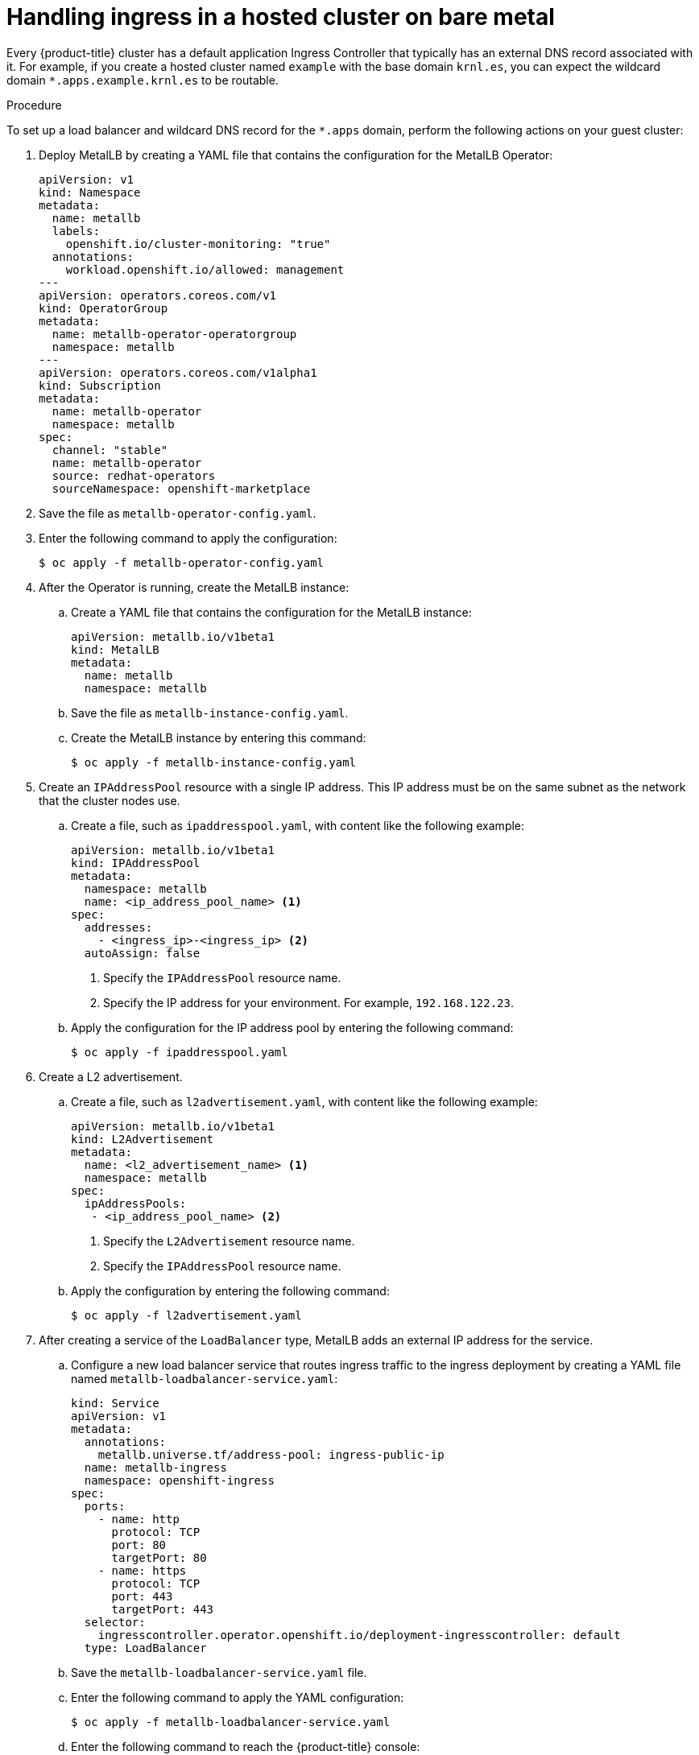 // Module included in the following assemblies:
//
// * hosted_control_planes/hcp-manage/hcp-manage-bm.adoc
// * hosted_control_planes/hcp-manage/hcp-manage-non-bm.adoc

ifeval::["{context}" == "hcp-manage-non-bm"]
:non-bm:
endif::[]

:_mod-docs-content-type: PROCEDURE
[id="hcp-bm-ingress_{context}"]
ifndef::non-bm[]
= Handling ingress in a hosted cluster on bare metal
endif::non-bm[]

ifdef::non-bm[]
= Handling ingress in a hosted cluster on non-bare-metal agent machines
endif::non-bm[]

Every {product-title} cluster has a default application Ingress Controller that typically has an external DNS record associated with it. For example, if you create a hosted cluster named `example` with the base domain `krnl.es`, you can expect the wildcard domain `*.apps.example.krnl.es` to be routable.

.Procedure

To set up a load balancer and wildcard DNS record for the `*.apps` domain, perform the following actions on your guest cluster:

. Deploy MetalLB by creating a YAML file that contains the configuration for the MetalLB Operator:
+
[source,yaml]
----
apiVersion: v1
kind: Namespace
metadata:
  name: metallb
  labels:
    openshift.io/cluster-monitoring: "true"
  annotations:
    workload.openshift.io/allowed: management
---
apiVersion: operators.coreos.com/v1
kind: OperatorGroup
metadata:
  name: metallb-operator-operatorgroup
  namespace: metallb
---
apiVersion: operators.coreos.com/v1alpha1
kind: Subscription
metadata:
  name: metallb-operator
  namespace: metallb
spec:
  channel: "stable"
  name: metallb-operator
  source: redhat-operators
  sourceNamespace: openshift-marketplace
----

. Save the file as `metallb-operator-config.yaml`.

. Enter the following command to apply the configuration:
+
[source,terminal]
----
$ oc apply -f metallb-operator-config.yaml
----

. After the Operator is running, create the MetalLB instance:

.. Create a YAML file that contains the configuration for the MetalLB instance:
+
[source,yaml]
----
apiVersion: metallb.io/v1beta1
kind: MetalLB
metadata:
  name: metallb
  namespace: metallb
----

.. Save the file as `metallb-instance-config.yaml`.

.. Create the MetalLB instance by entering this command:
+
[source,terminal]
----
$ oc apply -f metallb-instance-config.yaml
----

. Create an `IPAddressPool` resource with a single IP address. This IP address must be on the same subnet as the network that the cluster nodes use.

.. Create a file, such as `ipaddresspool.yaml`, with content like the following example:
+
[source,yaml]
----
apiVersion: metallb.io/v1beta1
kind: IPAddressPool
metadata:
  namespace: metallb
  name: <ip_address_pool_name> <1>
spec:
  addresses:
    - <ingress_ip>-<ingress_ip> <2>
  autoAssign: false
----
<1> Specify the `IPAddressPool` resource name.
<2> Specify the IP address for your environment. For example, `192.168.122.23`.

.. Apply the configuration for the IP address pool by entering the following command:
+
[source,terminal]
----
$ oc apply -f ipaddresspool.yaml
----

. Create a L2 advertisement.

.. Create a file, such as `l2advertisement.yaml`, with content like the following example:
+
[source,yaml]
----
apiVersion: metallb.io/v1beta1
kind: L2Advertisement
metadata:
  name: <l2_advertisement_name> <1>
  namespace: metallb
spec:
  ipAddressPools:
   - <ip_address_pool_name> <2>
----
<1> Specify the `L2Advertisement` resource name.
<2> Specify the `IPAddressPool` resource name.

.. Apply the configuration by entering the following command:
+
[source,terminal]
----
$ oc apply -f l2advertisement.yaml
----

. After creating a service of the `LoadBalancer` type, MetalLB adds an external IP address for the service.

.. Configure a new load balancer service that routes ingress traffic to the ingress deployment by creating a YAML file named `metallb-loadbalancer-service.yaml`:
+
[source,yaml]
----
kind: Service
apiVersion: v1
metadata:
  annotations:
    metallb.universe.tf/address-pool: ingress-public-ip
  name: metallb-ingress
  namespace: openshift-ingress
spec:
  ports:
    - name: http
      protocol: TCP
      port: 80
      targetPort: 80
    - name: https
      protocol: TCP
      port: 443
      targetPort: 443
  selector:
    ingresscontroller.operator.openshift.io/deployment-ingresscontroller: default
  type: LoadBalancer
----

.. Save the `metallb-loadbalancer-service.yaml` file.

.. Enter the following command to apply the YAML configuration:
+
[source,terminal]
----
$ oc apply -f metallb-loadbalancer-service.yaml
----

.. Enter the following command to reach the {product-title} console:
+
[source,bash]
----
$ curl -kI https://console-openshift-console.apps.example.krnl.es
----
+
.Example output
[source,terminal]
----
HTTP/1.1 200 OK
----

.. Check the `clusterversion` and `clusteroperator` values to verify that everything is running. Enter the following command:
+
[source,terminal]
----
$ oc --kubeconfig <hosted_cluster_name>.kubeconfig get clusterversion,co
----
+
.Example output
[source,terminal]
----
NAME                                         VERSION   AVAILABLE   PROGRESSING   SINCE   STATUS
clusterversion.config.openshift.io/version   4.x.y      True        False        3m32s   Cluster version is 4.x.y

NAME                                                                             VERSION   AVAILABLE   PROGRESSING   DEGRADED   SINCE   MESSAGE
clusteroperator.config.openshift.io/console                                      4.x.y     True        False         False      3m50s
clusteroperator.config.openshift.io/ingress                                      4.x.y     True        False         False      53m
----
+
Replace `<4.x.y>` with the supported {product-title} version that you want to use, for example, `4.18.0-multi`.


ifeval::["{context}" == "hcp-manage-non-bm"]
:!non-bm:
endif::[]
